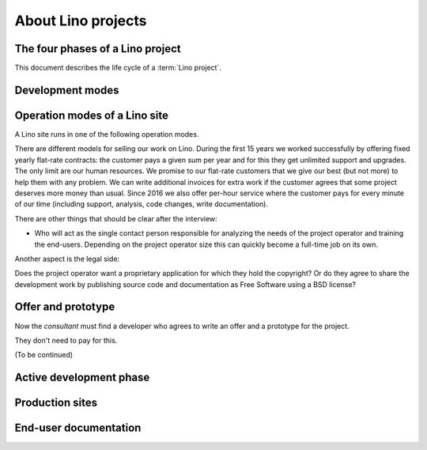 .. _about.business:

============================
About Lino projects
============================

.. glossary::

    Lino project

        A project where a physical or legal person decides to use the
        :term:`Lino framework` for their purposes.

        For example you develop a :term:`Lino application` and run it on a
        :term:`site <Lino site>` of your own.

        Or you may employ an :term:`application expert`,
        operate a :term:`Lino server` and share these
        to several :term:`site operators <site operator>`.

    Development project

        A project where a new :term:`Lino site` is being developed.
        Usually regulated by a :term:`development contract`.

    Maintenance project

        A project where a new :term:`Lino application` is being developed.

    Pilot project

        A project where the :term:`site operator` is
        also the :term:`application operator`.

        the only user of a given
        :term:`Lino application` running on their :term:`server <Lino server>`.


The four phases of a Lino project
=================================

This document describes the life cycle of a :term:`Lino project`.


.. glossary::


    Initiation

        A future :term:`project operator` meets with a :term:`Lino consultant` in
        order to check whether their problem is something for Lino.

        One aspect is the technical side: whether a Lino style application makes sense.
        Lino as a framework has features and limitations. Another aspect is the
        financial side: what budget is available for (1) development and (2) for
        maintenance of the production site.

        A developer may decide to work for free during some time, but a sustainable
        solution needs maintenance and support.  Free software is free as in "free
        speech", not as in "free beer".


    Planning

        The planning phase can be divided into :term:`internal development` and
        :term:`interactive development`.

        site visits, estimations, agreements.

    Execution

        This is when the site runs in :term:`production` mode.

    Closure

        A Lino project can stop for diverse reasons.


Development modes
=================

.. glossary::

    Internal development

        The :term:`application developer` installs a prototype of the
        application to be used. This consists of setting up a :term:`Lino site`
        in :term:`prototype` mode.

        The prototype can be used for site visits in order to help with the
        analysis process.

        The prototype is part of our marketing work. It is easier and more
        efficient to write a prototype than to write a full analysis.

        Internal development ends when the customer accepts to enter the
        :term:`interactive development` phase.

    Interactive development

        A suite of site visits.  The site owner actively contributes to the
        development process by testing and using the site, providing feedback,
        reporting issues.

    Stable maintenance

        The primary goal during the maintenance phase is to ensure stable and
        reliable operation of the site.

    Site upgrade

        A phase where the :term:`server administrator` applies new versions of the
        software running on a :term:`Lino site` in order to develop or optimize
        its functions according to the requirements of the :term:`site
        operator`.

        Activities during a :term:`site upgrade` include
        :term:`data migration`, :term:`end-user testing`,
        writing :term:`release notes`.

        A production site can move from one server to another server.


Operation modes of a Lino site
==============================

A Lino site runs in one of the following operation modes.

.. glossary::


    Prototype

        Publicly visible fictive data. Used for analysis, testing, visiting during an
        :term:`interactive development` phase.

    Production

        Protected data. Stable operation.

    Preview site

        A copy of the :term:`production` data as it would look when using some
        newer version of the software.

        It is made available to end users so they can preview and test their
        coming version before a :term:`site upgrade`.

        The primary goal of a preview site is to help the site owner to test
        new features and to reduce stress caused by unexpected results after an
        upgrade.



There are different models for selling our work
on Lino. During the first 15 years we worked successfully by offering fixed
yearly flat-rate contracts: the customer pays a given sum per year and for this
they get unlimited support and upgrades.  The only limit are our human
resources. We promise to our flat-rate customers that we give our best (but not
more) to help them with any problem. We can write additional invoices for extra
work if the customer agrees that some project deserves more money than usual.
Since 2016 we also offer per-hour service where the customer pays for every
minute of our time (including support, analysis, code changes, write
documentation).

There are other things that should be clear after the interview:

- Who will act as the single contact person responsible for analyzing the
  needs of the project operator and training the end-users.  Depending on the project operator size this can
  quickly become a full-time job on its own.

Another aspect is the legal side:

Does the project operator want a proprietary application for which they hold the
copyright?  Or do they agree to share the development work by publishing source
code and documentation as Free Software using a BSD license?

Offer and prototype
===================

Now the *consultant* must find a developer who agrees to write an offer and a prototype
for the project.

They don't need to pay for this.

(To be continued)

Active development phase
========================

Production sites
================

End-user documentation
======================
